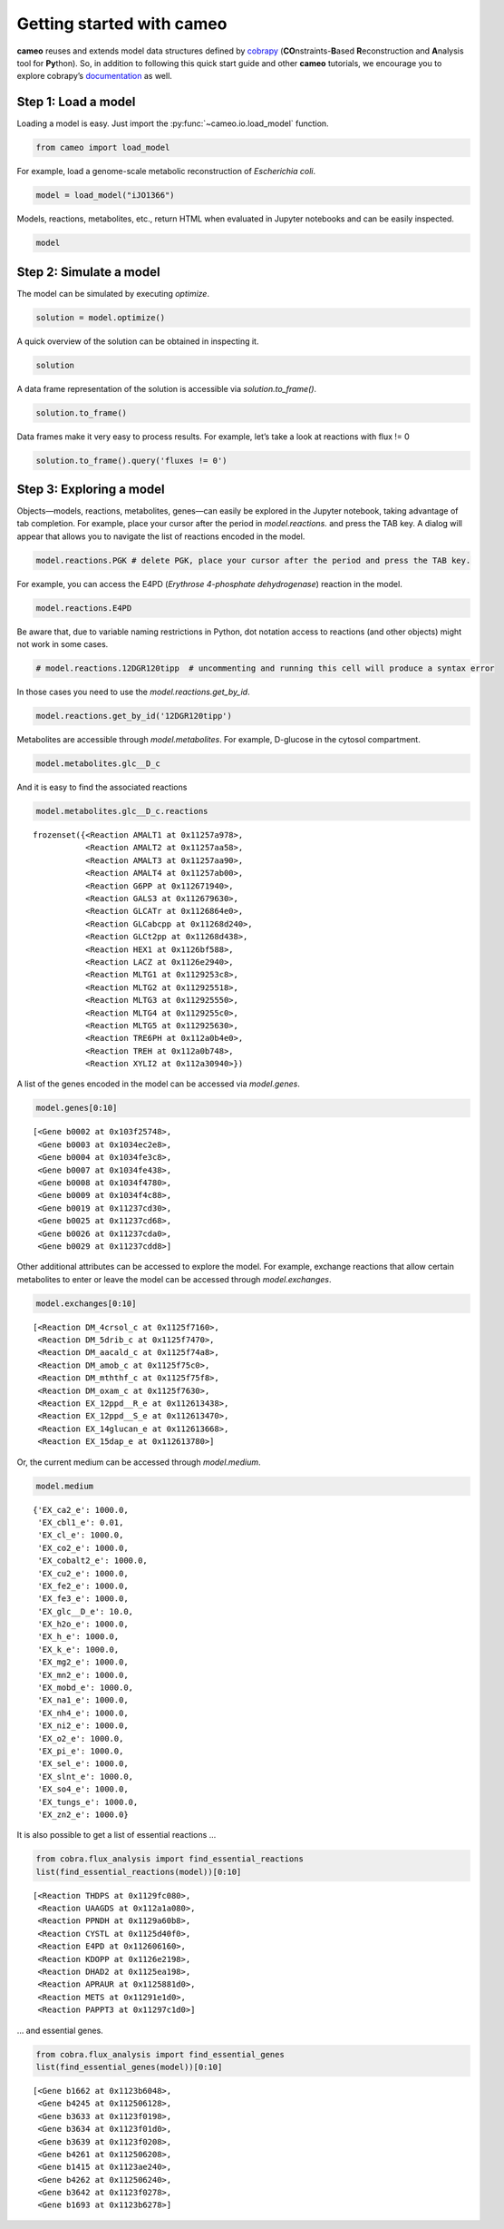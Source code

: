 Getting started with cameo
==========================

**cameo** reuses and extends model data structures defined by
`cobrapy <https://opencobra.github.io/cobrapy/>`__
(**CO**\ nstraints-**B**\ ased **R**\ econstruction and **A**\ nalysis
tool for **Py**\ thon). So, in addition to following this quick start
guide and other **cameo** tutorials, we encourage you to explore
cobrapy’s
`documentation <https://cobrapy.readthedocs.org/en/latest/cobra.core.html>`__
as well.

Step 1: Load a model
--------------------

Loading a model is easy. Just import the :py:func:`~cameo.io.load_model`
function.

.. code:: ipython3

    from cameo import load_model

For example, load a genome-scale metabolic reconstruction of
*Escherichia coli*.

.. code:: ipython3

    model = load_model("iJO1366")

Models, reactions, metabolites, etc., return HTML when evaluated in
Jupyter notebooks and can be easily inspected.

.. code:: ipython3

    model




.. raw:: html

    
    <table>
        <tr>
            <td><strong>Name</strong></td>
            <td>iJO1366</td>
        </tr><tr>
            <td><strong>Memory address</strong></td>
            <td>0x01120756d8</td>
        </tr><tr>
            <td><strong>Number of metabolites</strong></td>
            <td>1805</td>
        </tr><tr>
            <td><strong>Number of reactions</strong></td>
            <td>2583</td>
        </tr><tr>
            <td><strong>Objective expression</strong></td>
            <td>-1.0*BIOMASS_Ec_iJO1366_core_53p95M_reverse_5c8b1 + 1.0*BIOMASS_Ec_iJO1366_core_53p95M</td>
        </tr><tr>
            <td><strong>Compartments</strong></td>
            <td>extracellular space, cytosol, periplasm</td>
        </tr>
      </table>



Step 2: Simulate a model
------------------------

The model can be simulated by executing `optimize`.

.. code:: ipython3

    solution = model.optimize()

A quick overview of the solution can be obtained in inspecting it.

.. code:: ipython3

    solution




.. raw:: html

    <strong><em>Optimal</em> solution with objective value 0.982</strong><br><div>
    <style scoped>
        .dataframe tbody tr th:only-of-type {
            vertical-align: middle;
        }
    
        .dataframe tbody tr th {
            vertical-align: top;
        }
    
        .dataframe thead th {
            text-align: right;
        }
    </style>
    <table border="1" class="dataframe">
      <thead>
        <tr style="text-align: right;">
          <th></th>
          <th>fluxes</th>
          <th>reduced_costs</th>
        </tr>
      </thead>
      <tbody>
        <tr>
          <th>12DGR120tipp</th>
          <td>0.000000</td>
          <td>0.000000</td>
        </tr>
        <tr>
          <th>12DGR140tipp</th>
          <td>0.000000</td>
          <td>0.000000</td>
        </tr>
        <tr>
          <th>12DGR141tipp</th>
          <td>0.000000</td>
          <td>0.000000</td>
        </tr>
        <tr>
          <th>12DGR160tipp</th>
          <td>0.000000</td>
          <td>0.000000</td>
        </tr>
        <tr>
          <th>12DGR161tipp</th>
          <td>0.000000</td>
          <td>-0.008295</td>
        </tr>
        <tr>
          <th>...</th>
          <td>...</td>
          <td>...</td>
        </tr>
        <tr>
          <th>ZN2abcpp</th>
          <td>0.000000</td>
          <td>-0.008295</td>
        </tr>
        <tr>
          <th>ZN2t3pp</th>
          <td>0.000000</td>
          <td>-0.002074</td>
        </tr>
        <tr>
          <th>ZN2tpp</th>
          <td>0.000335</td>
          <td>0.000000</td>
        </tr>
        <tr>
          <th>ZNabcpp</th>
          <td>0.000000</td>
          <td>-0.008295</td>
        </tr>
        <tr>
          <th>Zn2tex</th>
          <td>0.000335</td>
          <td>-0.000000</td>
        </tr>
      </tbody>
    </table>
    <p>2583 rows × 2 columns</p>
    </div>



A data frame representation of the solution is accessible via
`solution.to_frame()`.

.. code:: ipython3

    solution.to_frame()




.. raw:: html

    <div>
    <style scoped>
        .dataframe tbody tr th:only-of-type {
            vertical-align: middle;
        }
    
        .dataframe tbody tr th {
            vertical-align: top;
        }
    
        .dataframe thead th {
            text-align: right;
        }
    </style>
    <table border="1" class="dataframe">
      <thead>
        <tr style="text-align: right;">
          <th></th>
          <th>fluxes</th>
          <th>reduced_costs</th>
        </tr>
      </thead>
      <tbody>
        <tr>
          <th>12DGR120tipp</th>
          <td>0.000000</td>
          <td>0.000000e+00</td>
        </tr>
        <tr>
          <th>12DGR140tipp</th>
          <td>0.000000</td>
          <td>0.000000e+00</td>
        </tr>
        <tr>
          <th>12DGR141tipp</th>
          <td>0.000000</td>
          <td>0.000000e+00</td>
        </tr>
        <tr>
          <th>12DGR160tipp</th>
          <td>0.000000</td>
          <td>0.000000e+00</td>
        </tr>
        <tr>
          <th>12DGR161tipp</th>
          <td>0.000000</td>
          <td>-8.295308e-03</td>
        </tr>
        <tr>
          <th>12DGR180tipp</th>
          <td>0.000000</td>
          <td>0.000000e+00</td>
        </tr>
        <tr>
          <th>12DGR181tipp</th>
          <td>0.000000</td>
          <td>0.000000e+00</td>
        </tr>
        <tr>
          <th>12PPDRtex</th>
          <td>0.000000</td>
          <td>0.000000e+00</td>
        </tr>
        <tr>
          <th>12PPDRtpp</th>
          <td>0.000000</td>
          <td>0.000000e+00</td>
        </tr>
        <tr>
          <th>12PPDStex</th>
          <td>0.000000</td>
          <td>0.000000e+00</td>
        </tr>
        <tr>
          <th>12PPDStpp</th>
          <td>0.000000</td>
          <td>0.000000e+00</td>
        </tr>
        <tr>
          <th>14GLUCANabcpp</th>
          <td>0.000000</td>
          <td>-5.551115e-17</td>
        </tr>
        <tr>
          <th>14GLUCANtexi</th>
          <td>0.000000</td>
          <td>0.000000e+00</td>
        </tr>
        <tr>
          <th>23CAMPtex</th>
          <td>0.000000</td>
          <td>0.000000e+00</td>
        </tr>
        <tr>
          <th>23CCMPtex</th>
          <td>0.000000</td>
          <td>0.000000e+00</td>
        </tr>
        <tr>
          <th>23CGMPtex</th>
          <td>0.000000</td>
          <td>0.000000e+00</td>
        </tr>
        <tr>
          <th>23CUMPtex</th>
          <td>0.000000</td>
          <td>0.000000e+00</td>
        </tr>
        <tr>
          <th>23DAPPAt2pp</th>
          <td>0.000000</td>
          <td>1.517883e-18</td>
        </tr>
        <tr>
          <th>23DAPPAtex</th>
          <td>0.000000</td>
          <td>0.000000e+00</td>
        </tr>
        <tr>
          <th>23PDE2pp</th>
          <td>0.000000</td>
          <td>0.000000e+00</td>
        </tr>
        <tr>
          <th>23PDE4pp</th>
          <td>0.000000</td>
          <td>0.000000e+00</td>
        </tr>
        <tr>
          <th>23PDE7pp</th>
          <td>0.000000</td>
          <td>0.000000e+00</td>
        </tr>
        <tr>
          <th>23PDE9pp</th>
          <td>0.000000</td>
          <td>0.000000e+00</td>
        </tr>
        <tr>
          <th>26DAHtex</th>
          <td>0.000000</td>
          <td>0.000000e+00</td>
        </tr>
        <tr>
          <th>2AGPA120tipp</th>
          <td>0.000000</td>
          <td>0.000000e+00</td>
        </tr>
        <tr>
          <th>2AGPA140tipp</th>
          <td>0.000000</td>
          <td>0.000000e+00</td>
        </tr>
        <tr>
          <th>2AGPA141tipp</th>
          <td>0.000000</td>
          <td>0.000000e+00</td>
        </tr>
        <tr>
          <th>2AGPA160tipp</th>
          <td>0.000000</td>
          <td>0.000000e+00</td>
        </tr>
        <tr>
          <th>2AGPA161tipp</th>
          <td>0.000000</td>
          <td>0.000000e+00</td>
        </tr>
        <tr>
          <th>2AGPA180tipp</th>
          <td>0.000000</td>
          <td>0.000000e+00</td>
        </tr>
        <tr>
          <th>...</th>
          <td>...</td>
          <td>...</td>
        </tr>
        <tr>
          <th>VALTRS</th>
          <td>0.000000</td>
          <td>0.000000e+00</td>
        </tr>
        <tr>
          <th>VALabcpp</th>
          <td>0.000000</td>
          <td>-6.221481e-03</td>
        </tr>
        <tr>
          <th>VALt2rpp</th>
          <td>0.000000</td>
          <td>0.000000e+00</td>
        </tr>
        <tr>
          <th>VALtex</th>
          <td>0.000000</td>
          <td>0.000000e+00</td>
        </tr>
        <tr>
          <th>VPAMTr</th>
          <td>0.000000</td>
          <td>0.000000e+00</td>
        </tr>
        <tr>
          <th>WCOS</th>
          <td>0.000000</td>
          <td>0.000000e+00</td>
        </tr>
        <tr>
          <th>X5PL3E</th>
          <td>0.000000</td>
          <td>0.000000e+00</td>
        </tr>
        <tr>
          <th>XAND</th>
          <td>0.000000</td>
          <td>0.000000e+00</td>
        </tr>
        <tr>
          <th>XANt2pp</th>
          <td>0.000000</td>
          <td>-2.073827e-03</td>
        </tr>
        <tr>
          <th>XANtex</th>
          <td>0.000000</td>
          <td>0.000000e+00</td>
        </tr>
        <tr>
          <th>XANtpp</th>
          <td>0.000000</td>
          <td>0.000000e+00</td>
        </tr>
        <tr>
          <th>XMPtex</th>
          <td>0.000000</td>
          <td>0.000000e+00</td>
        </tr>
        <tr>
          <th>XPPT</th>
          <td>0.000000</td>
          <td>0.000000e+00</td>
        </tr>
        <tr>
          <th>XTSNH</th>
          <td>0.000000</td>
          <td>-8.295308e-03</td>
        </tr>
        <tr>
          <th>XTSNt2rpp</th>
          <td>0.000000</td>
          <td>0.000000e+00</td>
        </tr>
        <tr>
          <th>XTSNtex</th>
          <td>0.000000</td>
          <td>0.000000e+00</td>
        </tr>
        <tr>
          <th>XYLI1</th>
          <td>0.000000</td>
          <td>0.000000e+00</td>
        </tr>
        <tr>
          <th>XYLI2</th>
          <td>0.000000</td>
          <td>0.000000e+00</td>
        </tr>
        <tr>
          <th>XYLK</th>
          <td>0.000000</td>
          <td>-1.387779e-17</td>
        </tr>
        <tr>
          <th>XYLK2</th>
          <td>0.000000</td>
          <td>-1.387779e-17</td>
        </tr>
        <tr>
          <th>XYLUt2pp</th>
          <td>0.000000</td>
          <td>0.000000e+00</td>
        </tr>
        <tr>
          <th>XYLUtex</th>
          <td>0.000000</td>
          <td>0.000000e+00</td>
        </tr>
        <tr>
          <th>XYLabcpp</th>
          <td>0.000000</td>
          <td>-6.221481e-03</td>
        </tr>
        <tr>
          <th>XYLt2pp</th>
          <td>0.000000</td>
          <td>0.000000e+00</td>
        </tr>
        <tr>
          <th>XYLtex</th>
          <td>0.000000</td>
          <td>0.000000e+00</td>
        </tr>
        <tr>
          <th>ZN2abcpp</th>
          <td>0.000000</td>
          <td>-8.295308e-03</td>
        </tr>
        <tr>
          <th>ZN2t3pp</th>
          <td>0.000000</td>
          <td>-2.073827e-03</td>
        </tr>
        <tr>
          <th>ZN2tpp</th>
          <td>0.000335</td>
          <td>0.000000e+00</td>
        </tr>
        <tr>
          <th>ZNabcpp</th>
          <td>0.000000</td>
          <td>-8.295308e-03</td>
        </tr>
        <tr>
          <th>Zn2tex</th>
          <td>0.000335</td>
          <td>-0.000000e+00</td>
        </tr>
      </tbody>
    </table>
    <p>2583 rows × 2 columns</p>
    </div>



Data frames make it very easy to process results. For example, let’s
take a look at reactions with flux != 0

.. code:: ipython3

    solution.to_frame().query('fluxes != 0')




.. raw:: html

    <div>
    <style scoped>
        .dataframe tbody tr th:only-of-type {
            vertical-align: middle;
        }
    
        .dataframe tbody tr th {
            vertical-align: top;
        }
    
        .dataframe thead th {
            text-align: right;
        }
    </style>
    <table border="1" class="dataframe">
      <thead>
        <tr style="text-align: right;">
          <th></th>
          <th>fluxes</th>
          <th>reduced_costs</th>
        </tr>
      </thead>
      <tbody>
        <tr>
          <th>3OAR140</th>
          <td>0.076452</td>
          <td>0.000000e+00</td>
        </tr>
        <tr>
          <th>3OAS140</th>
          <td>0.076452</td>
          <td>0.000000e+00</td>
        </tr>
        <tr>
          <th>5DOAN</th>
          <td>0.000221</td>
          <td>0.000000e+00</td>
        </tr>
        <tr>
          <th>A5PISO</th>
          <td>0.038226</td>
          <td>0.000000e+00</td>
        </tr>
        <tr>
          <th>AACPS3</th>
          <td>0.125378</td>
          <td>-1.387779e-16</td>
        </tr>
        <tr>
          <th>AACPS4</th>
          <td>0.147776</td>
          <td>-2.775558e-17</td>
        </tr>
        <tr>
          <th>AACPS7</th>
          <td>0.076452</td>
          <td>-2.775558e-17</td>
        </tr>
        <tr>
          <th>ACACT1r</th>
          <td>0.349606</td>
          <td>0.000000e+00</td>
        </tr>
        <tr>
          <th>ACACT2r</th>
          <td>0.349606</td>
          <td>0.000000e+00</td>
        </tr>
        <tr>
          <th>ACACT3r</th>
          <td>0.349606</td>
          <td>0.000000e+00</td>
        </tr>
        <tr>
          <th>ACACT4r</th>
          <td>0.349606</td>
          <td>0.000000e+00</td>
        </tr>
        <tr>
          <th>ACACT5r</th>
          <td>0.349606</td>
          <td>0.000000e+00</td>
        </tr>
        <tr>
          <th>ACACT6r</th>
          <td>0.273154</td>
          <td>0.000000e+00</td>
        </tr>
        <tr>
          <th>ACACT7r</th>
          <td>0.273154</td>
          <td>0.000000e+00</td>
        </tr>
        <tr>
          <th>ACCOAC</th>
          <td>0.076458</td>
          <td>-7.090682e-17</td>
        </tr>
        <tr>
          <th>ACGK</th>
          <td>0.290578</td>
          <td>0.000000e+00</td>
        </tr>
        <tr>
          <th>ACGS</th>
          <td>0.290578</td>
          <td>2.927346e-17</td>
        </tr>
        <tr>
          <th>ACHBS</th>
          <td>0.285408</td>
          <td>-6.938894e-18</td>
        </tr>
        <tr>
          <th>ACLS</th>
          <td>0.858857</td>
          <td>0.000000e+00</td>
        </tr>
        <tr>
          <th>ACOAD1f</th>
          <td>-0.349606</td>
          <td>0.000000e+00</td>
        </tr>
        <tr>
          <th>ACOAD2f</th>
          <td>-0.349606</td>
          <td>0.000000e+00</td>
        </tr>
        <tr>
          <th>ACOAD3f</th>
          <td>-0.349606</td>
          <td>0.000000e+00</td>
        </tr>
        <tr>
          <th>ACOAD4f</th>
          <td>-0.349606</td>
          <td>0.000000e+00</td>
        </tr>
        <tr>
          <th>ACOAD5f</th>
          <td>-0.349606</td>
          <td>0.000000e+00</td>
        </tr>
        <tr>
          <th>ACOAD6f</th>
          <td>-0.273154</td>
          <td>0.000000e+00</td>
        </tr>
        <tr>
          <th>ACOAD7f</th>
          <td>-0.125378</td>
          <td>0.000000e+00</td>
        </tr>
        <tr>
          <th>ACODA</th>
          <td>0.290578</td>
          <td>0.000000e+00</td>
        </tr>
        <tr>
          <th>ACONTa</th>
          <td>4.857777</td>
          <td>0.000000e+00</td>
        </tr>
        <tr>
          <th>ACONTb</th>
          <td>4.857777</td>
          <td>0.000000e+00</td>
        </tr>
        <tr>
          <th>ACOTA</th>
          <td>-0.290578</td>
          <td>0.000000e+00</td>
        </tr>
        <tr>
          <th>...</th>
          <td>...</td>
          <td>...</td>
        </tr>
        <tr>
          <th>TMDS</th>
          <td>0.025705</td>
          <td>-5.551115e-17</td>
        </tr>
        <tr>
          <th>TMPK</th>
          <td>0.000219</td>
          <td>0.000000e+00</td>
        </tr>
        <tr>
          <th>TMPPP</th>
          <td>0.000219</td>
          <td>0.000000e+00</td>
        </tr>
        <tr>
          <th>TPI</th>
          <td>7.645371</td>
          <td>0.000000e+00</td>
        </tr>
        <tr>
          <th>TRDR</th>
          <td>0.243502</td>
          <td>0.000000e+00</td>
        </tr>
        <tr>
          <th>TRPAS2</th>
          <td>-0.055841</td>
          <td>0.000000e+00</td>
        </tr>
        <tr>
          <th>TRPS3</th>
          <td>0.055841</td>
          <td>2.775558e-17</td>
        </tr>
        <tr>
          <th>TYRL</th>
          <td>0.000219</td>
          <td>0.000000e+00</td>
        </tr>
        <tr>
          <th>TYRTA</th>
          <td>-0.135684</td>
          <td>0.000000e+00</td>
        </tr>
        <tr>
          <th>U23GAAT</th>
          <td>0.038226</td>
          <td>0.000000e+00</td>
        </tr>
        <tr>
          <th>UAAGDS</th>
          <td>0.027298</td>
          <td>0.000000e+00</td>
        </tr>
        <tr>
          <th>UAGAAT</th>
          <td>0.038226</td>
          <td>0.000000e+00</td>
        </tr>
        <tr>
          <th>UAGCVT</th>
          <td>0.027298</td>
          <td>0.000000e+00</td>
        </tr>
        <tr>
          <th>UAGDP</th>
          <td>0.092822</td>
          <td>0.000000e+00</td>
        </tr>
        <tr>
          <th>UAGPT3</th>
          <td>0.027298</td>
          <td>-5.551115e-17</td>
        </tr>
        <tr>
          <th>UAMAGS</th>
          <td>0.027298</td>
          <td>0.000000e+00</td>
        </tr>
        <tr>
          <th>UAMAS</th>
          <td>0.027298</td>
          <td>5.551115e-17</td>
        </tr>
        <tr>
          <th>UAPGR</th>
          <td>0.027298</td>
          <td>0.000000e+00</td>
        </tr>
        <tr>
          <th>UDCPDP</th>
          <td>0.027298</td>
          <td>0.000000e+00</td>
        </tr>
        <tr>
          <th>UDCPDPS</th>
          <td>0.000054</td>
          <td>0.000000e+00</td>
        </tr>
        <tr>
          <th>UGMDDS</th>
          <td>0.027298</td>
          <td>1.110223e-16</td>
        </tr>
        <tr>
          <th>UHGADA</th>
          <td>0.038226</td>
          <td>0.000000e+00</td>
        </tr>
        <tr>
          <th>UMPK</th>
          <td>0.371375</td>
          <td>0.000000e+00</td>
        </tr>
        <tr>
          <th>UPP3MT</th>
          <td>0.000219</td>
          <td>1.110223e-16</td>
        </tr>
        <tr>
          <th>UPP3S</th>
          <td>0.000438</td>
          <td>0.000000e+00</td>
        </tr>
        <tr>
          <th>UPPDC1</th>
          <td>0.000219</td>
          <td>0.000000e+00</td>
        </tr>
        <tr>
          <th>USHD</th>
          <td>0.019113</td>
          <td>0.000000e+00</td>
        </tr>
        <tr>
          <th>VALTA</th>
          <td>-0.415702</td>
          <td>0.000000e+00</td>
        </tr>
        <tr>
          <th>ZN2tpp</th>
          <td>0.000335</td>
          <td>0.000000e+00</td>
        </tr>
        <tr>
          <th>Zn2tex</th>
          <td>0.000335</td>
          <td>-0.000000e+00</td>
        </tr>
      </tbody>
    </table>
    <p>436 rows × 2 columns</p>
    </div>



Step 3: Exploring a model
-------------------------

Objects—models, reactions, metabolites, genes—can easily be explored in
the Jupyter notebook, taking advantage of tab completion. For example,
place your cursor after the period in `model.reactions.` and press the
TAB key. A dialog will appear that allows you to navigate the list of
reactions encoded in the model.

.. code:: ipython3

    model.reactions.PGK # delete PGK, place your cursor after the period and press the TAB key.




.. raw:: html

    
    <table>
        <tr>
            <td><strong>Reaction identifier</strong></td><td>PGK</td>
        </tr><tr>
            <td><strong>Name</strong></td><td>Phosphoglycerate kinase</td>
        </tr><tr>
            <td><strong>Memory address</strong></td>
            <td>0x01129829b0</td>
        </tr><tr>
            <td><strong>Stoichiometry</strong></td>
            <td>
                <p style='text-align:right'>3pg_c + atp_c <=> 13dpg_c + adp_c</p>
                <p style='text-align:right'>3-Phospho-D-glycerate + ATP C10H12N5O13P3 <=> 3-Phospho-D-glyceroyl phosphate + ADP C10H12N5O10P2</p>
            </td>
        </tr><tr>
            <td><strong>GPR</strong></td><td>b2926</td>
        </tr><tr>
            <td><strong>Lower bound</strong></td><td>-1000.0</td>
        </tr><tr>
            <td><strong>Upper bound</strong></td><td>1000.0</td>
        </tr>
    </table>




For example, you can access the E4PD (*Erythrose 4-phosphate
dehydrogenase*) reaction in the model.

.. code:: ipython3

    model.reactions.E4PD




.. raw:: html

    
    <table>
        <tr>
            <td><strong>Reaction identifier</strong></td><td>E4PD</td>
        </tr><tr>
            <td><strong>Name</strong></td><td>Erythrose 4-phosphate dehydrogenase</td>
        </tr><tr>
            <td><strong>Memory address</strong></td>
            <td>0x0112606160</td>
        </tr><tr>
            <td><strong>Stoichiometry</strong></td>
            <td>
                <p style='text-align:right'>e4p_c + h2o_c + nad_c <=> 4per_c + 2.0 h_c + nadh_c</p>
                <p style='text-align:right'>D-Erythrose 4-phosphate + H2O H2O + Nicotinamide adenine dinucleotide <=> 4-Phospho-D-erythronate + 2.0 H+ + Nicotinamide adenine dinucleotide - reduced</p>
            </td>
        </tr><tr>
            <td><strong>GPR</strong></td><td>b2927 or b1779</td>
        </tr><tr>
            <td><strong>Lower bound</strong></td><td>-1000.0</td>
        </tr><tr>
            <td><strong>Upper bound</strong></td><td>1000.0</td>
        </tr>
    </table>




Be aware that, due to variable naming restrictions in Python, dot
notation access to reactions (and other objects) might not work in some
cases.

.. code:: ipython3

    # model.reactions.12DGR120tipp  # uncommenting and running this cell will produce a syntax error

In those cases you need to use the `model.reactions.get_by_id`.

.. code:: ipython3

    model.reactions.get_by_id('12DGR120tipp')




.. raw:: html

    
    <table>
        <tr>
            <td><strong>Reaction identifier</strong></td><td>12DGR120tipp</td>
        </tr><tr>
            <td><strong>Name</strong></td><td>1,2 diacylglycerol transport via flipping (periplasm to cytoplasm, n-C12:0)</td>
        </tr><tr>
            <td><strong>Memory address</strong></td>
            <td>0x0112506ba8</td>
        </tr><tr>
            <td><strong>Stoichiometry</strong></td>
            <td>
                <p style='text-align:right'>12dgr120_p --> 12dgr120_c</p>
                <p style='text-align:right'>1,2-Diacyl-sn-glycerol (didodecanoyl, n-C12:0) --> 1,2-Diacyl-sn-glycerol (didodecanoyl, n-C12:0)</p>
            </td>
        </tr><tr>
            <td><strong>GPR</strong></td><td></td>
        </tr><tr>
            <td><strong>Lower bound</strong></td><td>0.0</td>
        </tr><tr>
            <td><strong>Upper bound</strong></td><td>1000.0</td>
        </tr>
    </table>




Metabolites are accessible through `model.metabolites`. For example,
D-glucose in the cytosol compartment.

.. code:: ipython3

    model.metabolites.glc__D_c




.. raw:: html

    
    <table>
        <tr>
            <td><strong>Metabolite identifier</strong></td><td>glc__D_c</td>
        </tr><tr>
            <td><strong>Name</strong></td><td>D-Glucose</td>
        </tr><tr>
            <td><strong>Memory address</strong></td>
            <td>0x01120db4a8</td>
        </tr><tr>
            <td><strong>Formula</strong></td><td>C6H12O6</td>
        </tr><tr>
            <td><strong>Compartment</strong></td><td>c</td>
        </tr><tr>
            <td><strong>In 19 reaction(s)</strong></td><td>
                GLCt2pp, GLCATr, TRE6PH, MLTG2, G6PP, LACZ, MLTG3, AMALT1, HEX1, XYLI2, MLTG4, GALS3, GLCabcpp, AMALT2, MLTG5, AMALT3, AMALT4, TREH, MLTG1</td>
        </tr>
    </table>



And it is easy to find the associated reactions

.. code:: ipython3

    model.metabolites.glc__D_c.reactions




.. parsed-literal::

    frozenset({<Reaction AMALT1 at 0x11257a978>,
               <Reaction AMALT2 at 0x11257aa58>,
               <Reaction AMALT3 at 0x11257aa90>,
               <Reaction AMALT4 at 0x11257ab00>,
               <Reaction G6PP at 0x112671940>,
               <Reaction GALS3 at 0x112679630>,
               <Reaction GLCATr at 0x1126864e0>,
               <Reaction GLCabcpp at 0x11268d240>,
               <Reaction GLCt2pp at 0x11268d438>,
               <Reaction HEX1 at 0x1126bf588>,
               <Reaction LACZ at 0x1126e2940>,
               <Reaction MLTG1 at 0x1129253c8>,
               <Reaction MLTG2 at 0x112925518>,
               <Reaction MLTG3 at 0x112925550>,
               <Reaction MLTG4 at 0x1129255c0>,
               <Reaction MLTG5 at 0x112925630>,
               <Reaction TRE6PH at 0x112a0b4e0>,
               <Reaction TREH at 0x112a0b748>,
               <Reaction XYLI2 at 0x112a30940>})



A list of the genes encoded in the model can be accessed via
`model.genes`.

.. code:: ipython3

    model.genes[0:10]




.. parsed-literal::

    [<Gene b0002 at 0x103f25748>,
     <Gene b0003 at 0x1034ec2e8>,
     <Gene b0004 at 0x1034fe3c8>,
     <Gene b0007 at 0x1034fe438>,
     <Gene b0008 at 0x1034f4780>,
     <Gene b0009 at 0x1034f4c88>,
     <Gene b0019 at 0x11237cd30>,
     <Gene b0025 at 0x11237cd68>,
     <Gene b0026 at 0x11237cda0>,
     <Gene b0029 at 0x11237cdd8>]



Other additional attributes can be accessed to explore the model. For
example, exchange reactions that allow certain metabolites to enter or
leave the model can be accessed through `model.exchanges`.

.. code:: ipython3

    model.exchanges[0:10]




.. parsed-literal::

    [<Reaction DM_4crsol_c at 0x1125f7160>,
     <Reaction DM_5drib_c at 0x1125f7470>,
     <Reaction DM_aacald_c at 0x1125f74a8>,
     <Reaction DM_amob_c at 0x1125f75c0>,
     <Reaction DM_mththf_c at 0x1125f75f8>,
     <Reaction DM_oxam_c at 0x1125f7630>,
     <Reaction EX_12ppd__R_e at 0x112613438>,
     <Reaction EX_12ppd__S_e at 0x112613470>,
     <Reaction EX_14glucan_e at 0x112613668>,
     <Reaction EX_15dap_e at 0x112613780>]



Or, the current medium can be accessed through `model.medium`.

.. code:: ipython3

    model.medium




.. parsed-literal::

    {'EX_ca2_e': 1000.0,
     'EX_cbl1_e': 0.01,
     'EX_cl_e': 1000.0,
     'EX_co2_e': 1000.0,
     'EX_cobalt2_e': 1000.0,
     'EX_cu2_e': 1000.0,
     'EX_fe2_e': 1000.0,
     'EX_fe3_e': 1000.0,
     'EX_glc__D_e': 10.0,
     'EX_h2o_e': 1000.0,
     'EX_h_e': 1000.0,
     'EX_k_e': 1000.0,
     'EX_mg2_e': 1000.0,
     'EX_mn2_e': 1000.0,
     'EX_mobd_e': 1000.0,
     'EX_na1_e': 1000.0,
     'EX_nh4_e': 1000.0,
     'EX_ni2_e': 1000.0,
     'EX_o2_e': 1000.0,
     'EX_pi_e': 1000.0,
     'EX_sel_e': 1000.0,
     'EX_slnt_e': 1000.0,
     'EX_so4_e': 1000.0,
     'EX_tungs_e': 1000.0,
     'EX_zn2_e': 1000.0}



It is also possible to get a list of essential reactions …

.. code:: ipython3

    from cobra.flux_analysis import find_essential_reactions
    list(find_essential_reactions(model))[0:10]




.. parsed-literal::

    [<Reaction THDPS at 0x1129fc080>,
     <Reaction UAAGDS at 0x112a1a080>,
     <Reaction PPNDH at 0x1129a60b8>,
     <Reaction CYSTL at 0x1125d40f0>,
     <Reaction E4PD at 0x112606160>,
     <Reaction KDOPP at 0x1126e2198>,
     <Reaction DHAD2 at 0x1125ea198>,
     <Reaction APRAUR at 0x1125881d0>,
     <Reaction METS at 0x11291e1d0>,
     <Reaction PAPPT3 at 0x11297c1d0>]



… and essential genes.

.. code:: ipython3

    from cobra.flux_analysis import find_essential_genes
    list(find_essential_genes(model))[0:10]




.. parsed-literal::

    [<Gene b1662 at 0x1123b6048>,
     <Gene b4245 at 0x112506128>,
     <Gene b3633 at 0x1123f0198>,
     <Gene b3634 at 0x1123f01d0>,
     <Gene b3639 at 0x1123f0208>,
     <Gene b4261 at 0x112506208>,
     <Gene b1415 at 0x1123ae240>,
     <Gene b4262 at 0x112506240>,
     <Gene b3642 at 0x1123f0278>,
     <Gene b1693 at 0x1123b6278>]

